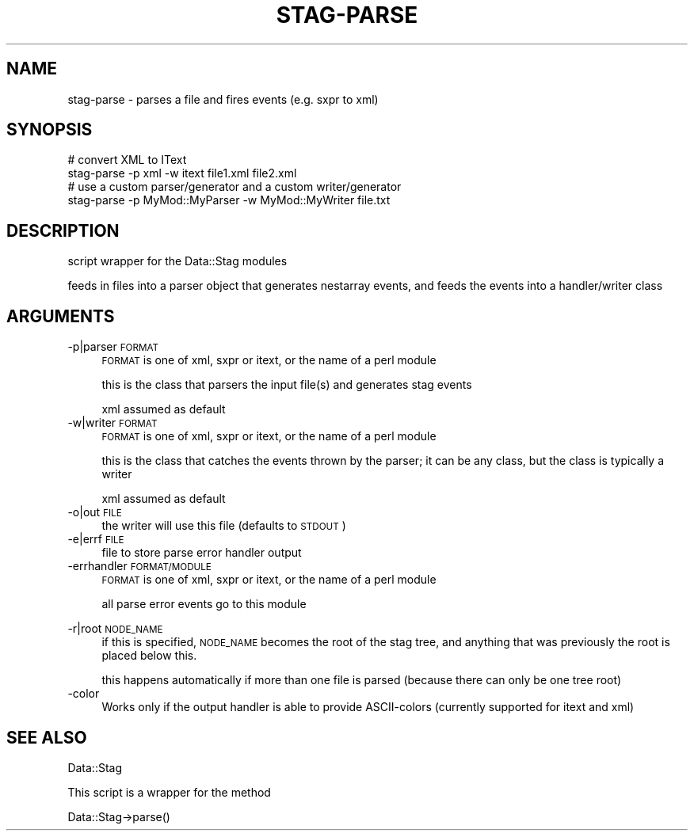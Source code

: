 .\" Automatically generated by Pod::Man 2.25 (Pod::Simple 3.16)
.\"
.\" Standard preamble:
.\" ========================================================================
.de Sp \" Vertical space (when we can't use .PP)
.if t .sp .5v
.if n .sp
..
.de Vb \" Begin verbatim text
.ft CW
.nf
.ne \\$1
..
.de Ve \" End verbatim text
.ft R
.fi
..
.\" Set up some character translations and predefined strings.  \*(-- will
.\" give an unbreakable dash, \*(PI will give pi, \*(L" will give a left
.\" double quote, and \*(R" will give a right double quote.  \*(C+ will
.\" give a nicer C++.  Capital omega is used to do unbreakable dashes and
.\" therefore won't be available.  \*(C` and \*(C' expand to `' in nroff,
.\" nothing in troff, for use with C<>.
.tr \(*W-
.ds C+ C\v'-.1v'\h'-1p'\s-2+\h'-1p'+\s0\v'.1v'\h'-1p'
.ie n \{\
.    ds -- \(*W-
.    ds PI pi
.    if (\n(.H=4u)&(1m=24u) .ds -- \(*W\h'-12u'\(*W\h'-12u'-\" diablo 10 pitch
.    if (\n(.H=4u)&(1m=20u) .ds -- \(*W\h'-12u'\(*W\h'-8u'-\"  diablo 12 pitch
.    ds L" ""
.    ds R" ""
.    ds C` ""
.    ds C' ""
'br\}
.el\{\
.    ds -- \|\(em\|
.    ds PI \(*p
.    ds L" ``
.    ds R" ''
'br\}
.\"
.\" Escape single quotes in literal strings from groff's Unicode transform.
.ie \n(.g .ds Aq \(aq
.el       .ds Aq '
.\"
.\" If the F register is turned on, we'll generate index entries on stderr for
.\" titles (.TH), headers (.SH), subsections (.SS), items (.Ip), and index
.\" entries marked with X<> in POD.  Of course, you'll have to process the
.\" output yourself in some meaningful fashion.
.ie \nF \{\
.    de IX
.    tm Index:\\$1\t\\n%\t"\\$2"
..
.    nr % 0
.    rr F
.\}
.el \{\
.    de IX
..
.\}
.\" ========================================================================
.\"
.IX Title "STAG-PARSE 1"
.TH STAG-PARSE 1 "2009-12-15" "perl v5.14.1" "User Contributed Perl Documentation"
.\" For nroff, turn off justification.  Always turn off hyphenation; it makes
.\" way too many mistakes in technical documents.
.if n .ad l
.nh
.SH "NAME"
stag\-parse \- parses a file and fires events (e.g. sxpr to xml)
.SH "SYNOPSIS"
.IX Header "SYNOPSIS"
.Vb 2
\&  # convert XML to IText
\&  stag\-parse \-p xml \-w itext file1.xml file2.xml
\&
\&  # use a custom parser/generator and a custom writer/generator
\&  stag\-parse \-p MyMod::MyParser \-w MyMod::MyWriter file.txt
.Ve
.SH "DESCRIPTION"
.IX Header "DESCRIPTION"
script wrapper for the Data::Stag modules
.PP
feeds in files into a parser object that generates nestarray events,
and feeds the events into a handler/writer class
.SH "ARGUMENTS"
.IX Header "ARGUMENTS"
.IP "\-p|parser \s-1FORMAT\s0" 4
.IX Item "-p|parser FORMAT"
\&\s-1FORMAT\s0 is one of xml, sxpr or itext, or the name of a perl module
.Sp
this is the class that parsers the input file(s) and generates stag
events
.Sp
xml assumed as default
.IP "\-w|writer \s-1FORMAT\s0" 4
.IX Item "-w|writer FORMAT"
\&\s-1FORMAT\s0 is one of xml, sxpr or itext, or the name of a perl module
.Sp
this is the class that catches the events thrown by the parser; it can
be any class, but the class is typically a writer
.Sp
xml assumed as default
.IP "\-o|out \s-1FILE\s0" 4
.IX Item "-o|out FILE"
the writer will use this file (defaults to \s-1STDOUT\s0)
.IP "\-e|errf \s-1FILE\s0" 4
.IX Item "-e|errf FILE"
file to store parse error handler output
.IP "\-errhandler \s-1FORMAT/MODULE\s0" 4
.IX Item "-errhandler FORMAT/MODULE"
\&\s-1FORMAT\s0 is one of xml, sxpr or itext, or the name of a perl module
.Sp
all parse error events go to this module
.IP "" 4
.PD 0
.IP "\-r|root \s-1NODE_NAME\s0" 4
.IX Item "-r|root NODE_NAME"
.PD
if this is specified, \s-1NODE_NAME\s0 becomes the root of the stag tree, and
anything that was previously the root is placed below this.
.Sp
this happens automatically if more than one file is parsed (because
there can only be one tree root)
.IP "\-color" 4
.IX Item "-color"
Works only if the output handler is able to provide ASCII-colors
(currently supported for itext and xml)
.SH "SEE ALSO"
.IX Header "SEE ALSO"
Data::Stag
.PP
This script is a wrapper for the method
.PP
.Vb 1
\&  Data::Stag\->parse()
.Ve
